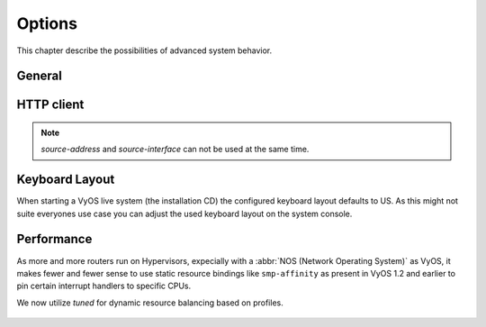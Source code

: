 .. _system_options:

#######
Options
#######

This chapter describe the possibilities of advanced system behavior.

*******
General
*******

.. cfgcmd:: set system options beep-if-fully-booted

    Send an audible beep to the system speaker when system is ready.

.. cfgcmd:: set system options ctrl-alt-del-action [ ignore | reboot | poweroff ]

   Action which will be run once the ctrl-alt-del keystroke is received.

.. cfgcmd:: set system options reboot-on-panic

   Automatically teboot system on kernel panic after 60 seconds.

***********
HTTP client
***********

.. cfgcmd:: set system options http-client source-address <address>

   Several commands utilize curl to initiate transfers. Configure the local
   source IPv4/IPv6 address used for all CURL operations.

.. cfgcmd:: set system options http-client source-interface <interface>

   Several commands utilize curl to initiate transfers. Configure the local
   source interface used for all CURL operations.

.. note:: `source-address` and `source-interface` can not be used at the same time.

***************
Keyboard Layout
***************

When starting a VyOS live system (the installation CD) the configured keyboard
layout defaults to US. As this might not suite everyones use case you can adjust
the used keyboard layout on the system console.

.. cfgcmd:: set system options keyboard-layout <us | fr | de | fi | no | dk>

  Change system keyboard layout to given language.

  Defaults to ``us``.

  .. note:: Changing the keymap only has an effect on the system console, using
    SSH oder Serial remote access to the device is not affected as the keyboard
    layout here corresponds to your access system.

.. _system_options_performance:

***********
Performance
***********

As more and more routers run on Hypervisors, expecially with a :abbr:`NOS
(Network Operating System)` as VyOS, it makes fewer and fewer sense to use
static resource bindings like ``smp-affinity`` as present in VyOS 1.2 and
earlier to pin certain interrupt handlers to specific CPUs.

We now utilize `tuned` for dynamic resource balancing based on profiles.

  .. seealso:: https://access.redhat.com/sites/default/files/attachments/201501-perf-brief-low-latency-tuning-rhel7-v2.1.pdf

.. cfgcmd:: set system options performance < throughput | latency >

  Configure one of the predefined system performance profiles.

  * ``throughput``: A server profile focused on improving network throughput.
    This profile favors performance over power savings by setting ``intel_pstate``
    and ``max_perf_pct=100`` and increasing kernel network buffer sizes.

    It enables transparent huge pages, and uses cpupower to set the performance
    cpufreq governor. It also sets ``kernel.sched_min_granularity_ns`` to 10 us,
    ``kernel.sched_wakeup_granularity_ns`` to 15 uss, and ``vm.dirty_ratio`` to
    40%.

  * ``latency``: A server profile focused on lowering network latency.
    This profile favors performance over power savings by setting ``intel_pstate``
    and ``min_perf_pct=100``.

    It disables transparent huge pages, and automatic NUMA balancing. It also
    uses cpupower to set the performance cpufreq governor, and requests a
    cpu_dma_latency value of 1. It also sets busy_read and busy_poll times to
    50 us, and tcp_fastopen to 3.
